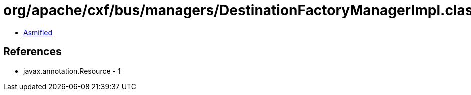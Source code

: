 = org/apache/cxf/bus/managers/DestinationFactoryManagerImpl.class

 - link:DestinationFactoryManagerImpl-asmified.java[Asmified]

== References

 - javax.annotation.Resource - 1

